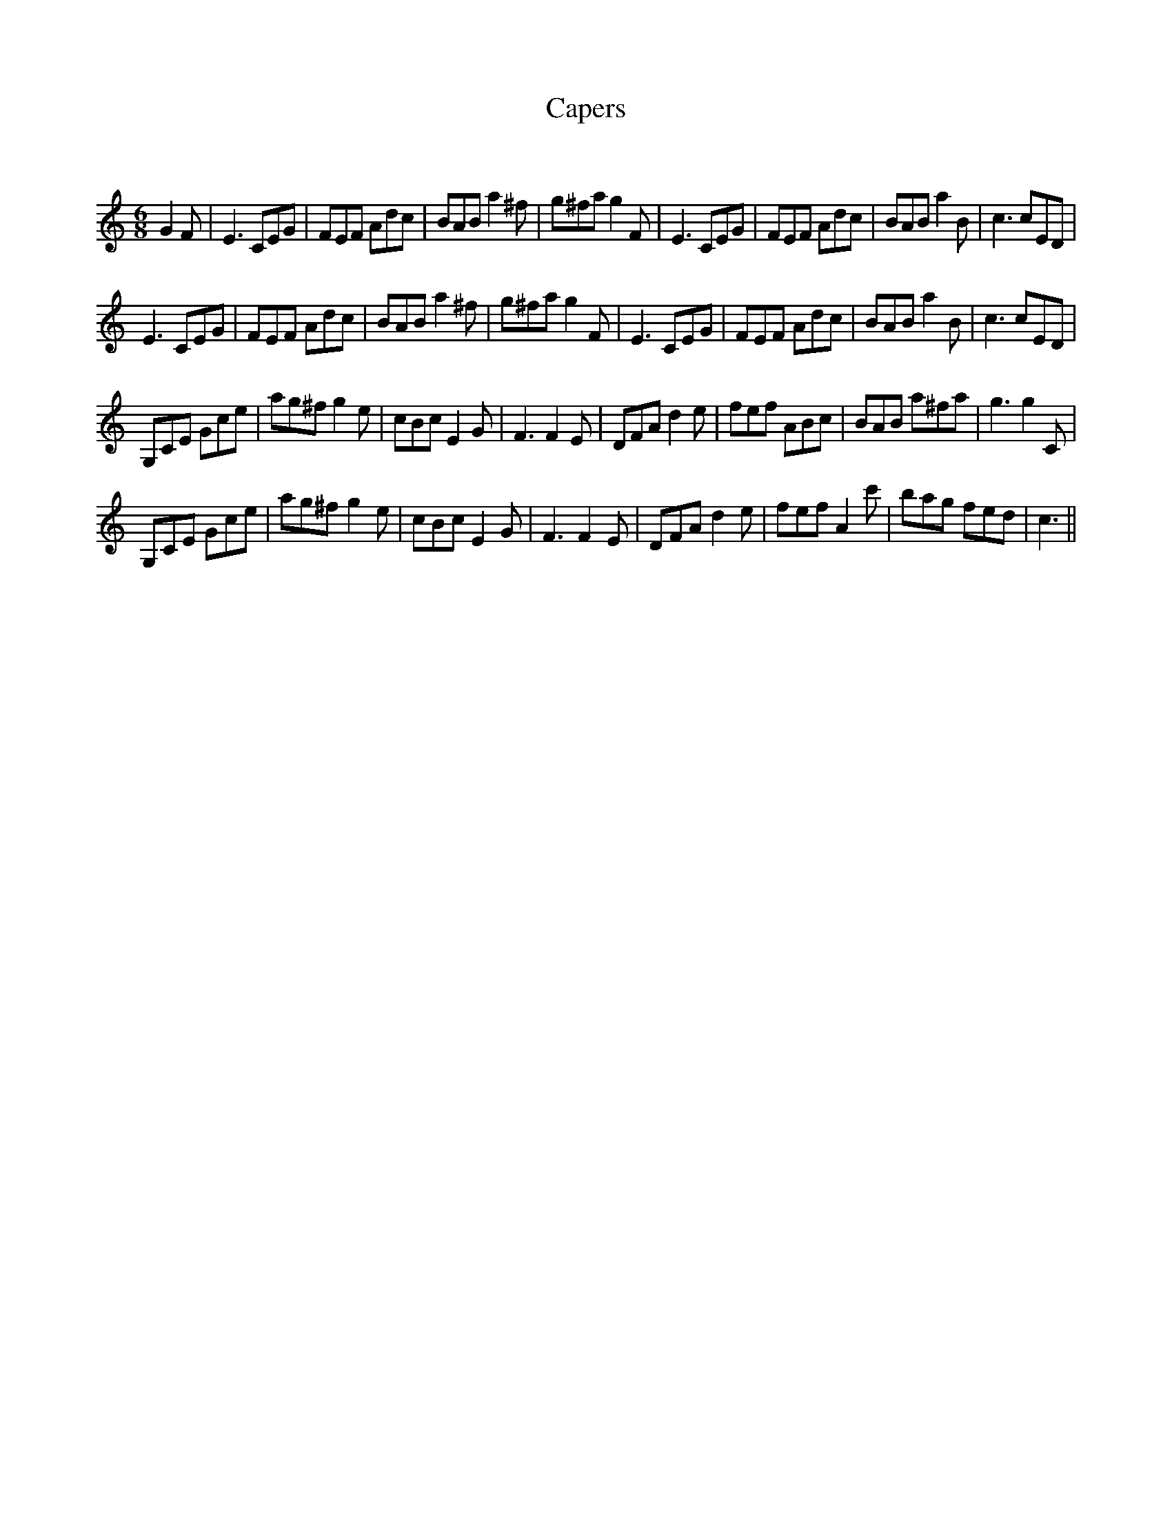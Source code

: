 X:1
T: Capers
C:
R:Jig
Q:180
K:C
M:6/8
L:1/16
G4F2|E6 C2E2G2|F2E2F2 A2d2c2|B2A2B2 a4^f2|g2^f2a2 g4F2|E6 C2E2G2|F2E2F2 A2d2c2|B2A2B2 a4B2|c6 c2E2D2|
E6 C2E2G2|F2E2F2 A2d2c2|B2A2B2 a4^f2|g2^f2a2 g4F2|E6 C2E2G2|F2E2F2 A2d2c2|B2A2B2 a4B2|c6 c2E2D2|
G,2C2E2 G2c2e2|a2g2^f2 g4e2|c2B2c2 E4G2|F6 F4E2|D2F2A2 d4e2|f2e2f2 A2B2c2|B2A2B2 a2^f2a2|g6 g4C2|
G,2C2E2 G2c2e2|a2g2^f2 g4e2|c2B2c2 E4G2|F6 F4E2|D2F2A2 d4e2|f2e2f2 A4c'2|b2a2g2 f2e2d2|c6||
